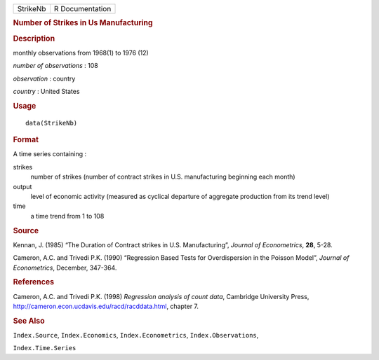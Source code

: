 .. container::

   .. container::

      ======== ===============
      StrikeNb R Documentation
      ======== ===============

      .. rubric:: Number of Strikes in Us Manufacturing
         :name: number-of-strikes-in-us-manufacturing

      .. rubric:: Description
         :name: description

      monthly observations from 1968(1) to 1976 (12)

      *number of observations* : 108

      *observation* : country

      *country* : United States

      .. rubric:: Usage
         :name: usage

      ::

         data(StrikeNb)

      .. rubric:: Format
         :name: format

      A time series containing :

      strikes
         number of strikes (number of contract strikes in U.S.
         manufacturing beginning each month)

      output
         level of economic activity (measured as cyclical departure of
         aggregate production from its trend level)

      time
         a time trend from 1 to 108

      .. rubric:: Source
         :name: source

      Kennan, J. (1985) “The Duration of Contract strikes in U.S.
      Manufacturing”, *Journal of Econometrics*, **28**, 5-28.

      Cameron, A.C. and Trivedi P.K. (1990) “Regression Based Tests for
      Overdispersion in the Poisson Model”, *Journal of Econometrics*,
      December, 347-364.

      .. rubric:: References
         :name: references

      Cameron, A.C. and Trivedi P.K. (1998) *Regression analysis of
      count data*, Cambridge University Press,
      http://cameron.econ.ucdavis.edu/racd/racddata.html, chapter 7.

      .. rubric:: See Also
         :name: see-also

      ``Index.Source``, ``Index.Economics``, ``Index.Econometrics``,
      ``Index.Observations``,

      ``Index.Time.Series``
